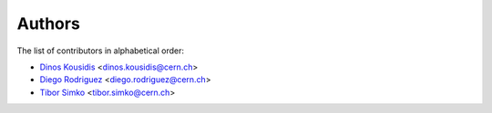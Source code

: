 Authors
=======

The list of contributors in alphabetical order:

- `Dinos Kousidis <https://orcid.org/0000-0002-4914-4289>`_ <dinos.kousidis@cern.ch>
- `Diego Rodriguez <https://orcid.org/0000-0003-0649-2002>`_ <diego.rodriguez@cern.ch>
- `Tibor Simko <https://orcid.org/0000-0001-7202-5803>`_ <tibor.simko@cern.ch>
